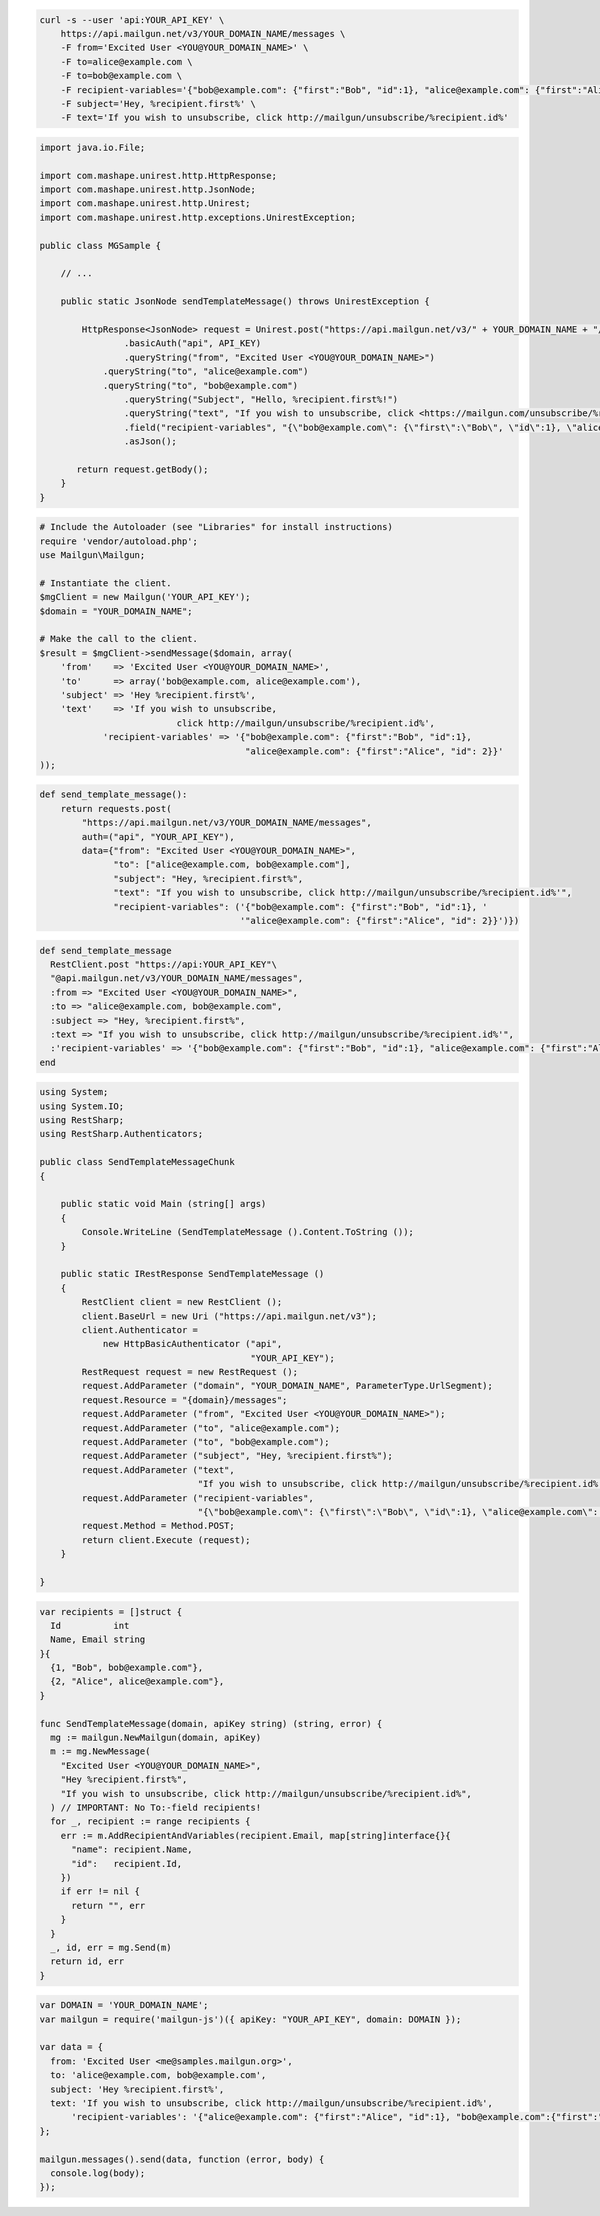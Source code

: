 
.. code-block:: bash

 curl -s --user 'api:YOUR_API_KEY' \
     https://api.mailgun.net/v3/YOUR_DOMAIN_NAME/messages \
     -F from='Excited User <YOU@YOUR_DOMAIN_NAME>' \
     -F to=alice@example.com \
     -F to=bob@example.com \
     -F recipient-variables='{"bob@example.com": {"first":"Bob", "id":1}, "alice@example.com": {"first":"Alice", "id": 2}}' \
     -F subject='Hey, %recipient.first%' \
     -F text='If you wish to unsubscribe, click http://mailgun/unsubscribe/%recipient.id%'

.. code-block:: java

 import java.io.File;

 import com.mashape.unirest.http.HttpResponse;
 import com.mashape.unirest.http.JsonNode;
 import com.mashape.unirest.http.Unirest;
 import com.mashape.unirest.http.exceptions.UnirestException;

 public class MGSample {

     // ...

     public static JsonNode sendTemplateMessage() throws UnirestException {

     	 HttpResponse<JsonNode> request = Unirest.post("https://api.mailgun.net/v3/" + YOUR_DOMAIN_NAME + "/messages")
     	 	 .basicAuth("api", API_KEY)
     	 	 .queryString("from", "Excited User <YOU@YOUR_DOMAIN_NAME>")
             .queryString("to", "alice@example.com")
             .queryString("to", "bob@example.com")
     	  	 .queryString("Subject", "Hello, %recipient.first%!")
     	  	 .queryString("text", "If you wish to unsubscribe, click <https://mailgun.com/unsubscribe/%recipient.id%>")
     	 	 .field("recipient-variables", "{\"bob@example.com\": {\"first\":\"Bob\", \"id\":1}, \"alice@example.com\": {\"first\":\"Alice\", \"id\": 2}}")
     		 .asJson();

     	return request.getBody();
     }
 }

.. code-block:: php

  # Include the Autoloader (see "Libraries" for install instructions)
  require 'vendor/autoload.php';
  use Mailgun\Mailgun;

  # Instantiate the client.
  $mgClient = new Mailgun('YOUR_API_KEY');
  $domain = "YOUR_DOMAIN_NAME";

  # Make the call to the client.
  $result = $mgClient->sendMessage($domain, array(
      'from'    => 'Excited User <YOU@YOUR_DOMAIN_NAME>',
      'to'      => array('bob@example.com, alice@example.com'),
      'subject' => 'Hey %recipient.first%',
      'text'    => 'If you wish to unsubscribe,
                            click http://mailgun/unsubscribe/%recipient.id%',
              'recipient-variables' => '{"bob@example.com": {"first":"Bob", "id":1},
                                         "alice@example.com": {"first":"Alice", "id": 2}}'
  ));

.. code-block:: py

 def send_template_message():
     return requests.post(
         "https://api.mailgun.net/v3/YOUR_DOMAIN_NAME/messages",
         auth=("api", "YOUR_API_KEY"),
         data={"from": "Excited User <YOU@YOUR_DOMAIN_NAME>",
               "to": ["alice@example.com, bob@example.com"],
               "subject": "Hey, %recipient.first%",
               "text": "If you wish to unsubscribe, click http://mailgun/unsubscribe/%recipient.id%'",
               "recipient-variables": ('{"bob@example.com": {"first":"Bob", "id":1}, '
                                       '"alice@example.com": {"first":"Alice", "id": 2}}')})

.. code-block:: rb

 def send_template_message
   RestClient.post "https://api:YOUR_API_KEY"\
   "@api.mailgun.net/v3/YOUR_DOMAIN_NAME/messages",
   :from => "Excited User <YOU@YOUR_DOMAIN_NAME>",
   :to => "alice@example.com, bob@example.com",
   :subject => "Hey, %recipient.first%",
   :text => "If you wish to unsubscribe, click http://mailgun/unsubscribe/%recipient.id%'",
   :'recipient-variables' => '{"bob@example.com": {"first":"Bob", "id":1}, "alice@example.com": {"first":"Alice", "id": 2}}'
 end

.. code-block:: csharp

 using System;
 using System.IO;
 using RestSharp;
 using RestSharp.Authenticators;

 public class SendTemplateMessageChunk
 {

     public static void Main (string[] args)
     {
         Console.WriteLine (SendTemplateMessage ().Content.ToString ());
     }

     public static IRestResponse SendTemplateMessage ()
     {
         RestClient client = new RestClient ();
         client.BaseUrl = new Uri ("https://api.mailgun.net/v3");
         client.Authenticator =
             new HttpBasicAuthenticator ("api",
                                         "YOUR_API_KEY");
         RestRequest request = new RestRequest ();
         request.AddParameter ("domain", "YOUR_DOMAIN_NAME", ParameterType.UrlSegment);
         request.Resource = "{domain}/messages";
         request.AddParameter ("from", "Excited User <YOU@YOUR_DOMAIN_NAME>");
         request.AddParameter ("to", "alice@example.com");
         request.AddParameter ("to", "bob@example.com");
         request.AddParameter ("subject", "Hey, %recipient.first%");
         request.AddParameter ("text",
                               "If you wish to unsubscribe, click http://mailgun/unsubscribe/%recipient.id%'");
         request.AddParameter ("recipient-variables",
                               "{\"bob@example.com\": {\"first\":\"Bob\", \"id\":1}, \"alice@example.com\": {\"first\":\"Alice\", \"id\": 2}}");
         request.Method = Method.POST;
         return client.Execute (request);
     }

 }

.. code-block:: go

 var recipients = []struct {
   Id          int
   Name, Email string
 }{
   {1, "Bob", bob@example.com"},
   {2, "Alice", alice@example.com"},
 }

 func SendTemplateMessage(domain, apiKey string) (string, error) {
   mg := mailgun.NewMailgun(domain, apiKey)
   m := mg.NewMessage(
     "Excited User <YOU@YOUR_DOMAIN_NAME>",
     "Hey %recipient.first%",
     "If you wish to unsubscribe, click http://mailgun/unsubscribe/%recipient.id%",
   ) // IMPORTANT: No To:-field recipients!
   for _, recipient := range recipients {
     err := m.AddRecipientAndVariables(recipient.Email, map[string]interface{}{
       "name": recipient.Name,
       "id":   recipient.Id,
     })
     if err != nil {
       return "", err
     }
   }
   _, id, err = mg.Send(m)
   return id, err
 }

.. code-block:: js

 var DOMAIN = 'YOUR_DOMAIN_NAME';
 var mailgun = require('mailgun-js')({ apiKey: "YOUR_API_KEY", domain: DOMAIN });

 var data = {
   from: 'Excited User <me@samples.mailgun.org>',
   to: 'alice@example.com, bob@example.com',
   subject: 'Hey %recipient.first%',
   text: 'If you wish to unsubscribe, click http://mailgun/unsubscribe/%recipient.id%',
       'recipient-variables': '{"alice@example.com": {"first":"Alice", "id":1}, "bob@example.com":{"first":"Bob", "id":2}}'
 };

 mailgun.messages().send(data, function (error, body) {
   console.log(body);
 });
